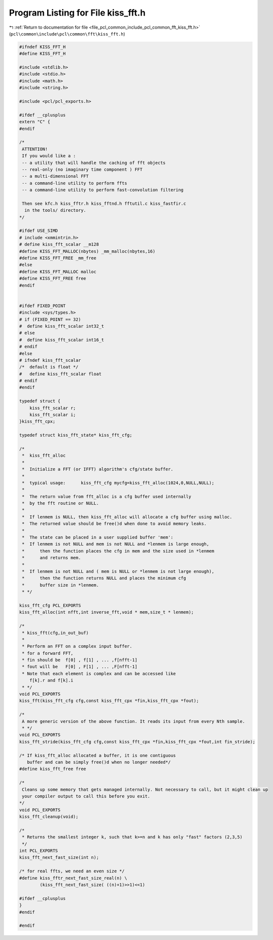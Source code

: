
.. _program_listing_file_pcl_common_include_pcl_common_fft_kiss_fft.h:

Program Listing for File kiss_fft.h
===================================

|exhale_lsh| :ref:`Return to documentation for file <file_pcl_common_include_pcl_common_fft_kiss_fft.h>` (``pcl\common\include\pcl\common\fft\kiss_fft.h``)

.. |exhale_lsh| unicode:: U+021B0 .. UPWARDS ARROW WITH TIP LEFTWARDS

.. code-block:: cpp

   #ifndef KISS_FFT_H
   #define KISS_FFT_H
   
   #include <stdlib.h>
   #include <stdio.h>
   #include <math.h>
   #include <string.h>
   
   #include <pcl/pcl_exports.h>
   
   #ifdef __cplusplus
   extern "C" {
   #endif
   
   /*
    ATTENTION!
    If you would like a :
    -- a utility that will handle the caching of fft objects
    -- real-only (no imaginary time component ) FFT
    -- a multi-dimensional FFT
    -- a command-line utility to perform ffts
    -- a command-line utility to perform fast-convolution filtering
   
    Then see kfc.h kiss_fftr.h kiss_fftnd.h fftutil.c kiss_fastfir.c
     in the tools/ directory.
   */
   
   #ifdef USE_SIMD
   # include <xmmintrin.h>
   # define kiss_fft_scalar __m128
   #define KISS_FFT_MALLOC(nbytes) _mm_malloc(nbytes,16)
   #define KISS_FFT_FREE _mm_free
   #else 
   #define KISS_FFT_MALLOC malloc
   #define KISS_FFT_FREE free
   #endif  
   
   
   #ifdef FIXED_POINT
   #include <sys/types.h>  
   # if (FIXED_POINT == 32)
   #  define kiss_fft_scalar int32_t
   # else  
   #  define kiss_fft_scalar int16_t
   # endif
   #else
   # ifndef kiss_fft_scalar
   /*  default is float */
   #   define kiss_fft_scalar float
   # endif
   #endif
   
   typedef struct {
       kiss_fft_scalar r;
       kiss_fft_scalar i;
   }kiss_fft_cpx;
   
   typedef struct kiss_fft_state* kiss_fft_cfg;
   
   /* 
    *  kiss_fft_alloc
    *  
    *  Initialize a FFT (or IFFT) algorithm's cfg/state buffer.
    *
    *  typical usage:      kiss_fft_cfg mycfg=kiss_fft_alloc(1024,0,NULL,NULL);
    *
    *  The return value from fft_alloc is a cfg buffer used internally
    *  by the fft routine or NULL.
    *
    *  If lenmem is NULL, then kiss_fft_alloc will allocate a cfg buffer using malloc.
    *  The returned value should be free()d when done to avoid memory leaks.
    *  
    *  The state can be placed in a user supplied buffer 'mem':
    *  If lenmem is not NULL and mem is not NULL and *lenmem is large enough,
    *      then the function places the cfg in mem and the size used in *lenmem
    *      and returns mem.
    *  
    *  If lenmem is not NULL and ( mem is NULL or *lenmem is not large enough),
    *      then the function returns NULL and places the minimum cfg 
    *      buffer size in *lenmem.
    * */
   
   kiss_fft_cfg PCL_EXPORTS 
   kiss_fft_alloc(int nfft,int inverse_fft,void * mem,size_t * lenmem); 
   
   /*
    * kiss_fft(cfg,in_out_buf)
    *
    * Perform an FFT on a complex input buffer.
    * for a forward FFT,
    * fin should be  f[0] , f[1] , ... ,f[nfft-1]
    * fout will be   F[0] , F[1] , ... ,F[nfft-1]
    * Note that each element is complex and can be accessed like
       f[k].r and f[k].i
    * */
   void PCL_EXPORTS 
   kiss_fft(kiss_fft_cfg cfg,const kiss_fft_cpx *fin,kiss_fft_cpx *fout);
   
   /*
    A more generic version of the above function. It reads its input from every Nth sample.
    * */
   void PCL_EXPORTS 
   kiss_fft_stride(kiss_fft_cfg cfg,const kiss_fft_cpx *fin,kiss_fft_cpx *fout,int fin_stride);
   
   /* If kiss_fft_alloc allocated a buffer, it is one contiguous 
      buffer and can be simply free()d when no longer needed*/
   #define kiss_fft_free free
   
   /*
    Cleans up some memory that gets managed internally. Not necessary to call, but it might clean up 
    your compiler output to call this before you exit.
   */
   void PCL_EXPORTS 
   kiss_fft_cleanup(void);
   
   /*
    * Returns the smallest integer k, such that k>=n and k has only "fast" factors (2,3,5)
    */
   int PCL_EXPORTS 
   kiss_fft_next_fast_size(int n);
   
   /* for real ffts, we need an even size */
   #define kiss_fftr_next_fast_size_real(n) \
           (kiss_fft_next_fast_size( ((n)+1)>>1)<<1)
   
   #ifdef __cplusplus
   } 
   #endif
   
   #endif
